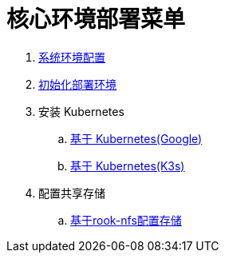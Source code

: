 = 核心环境部署菜单

. link:./00-deploy-core/00-init-node/SYSTEM.adoc[系统环境配置]
. link:./00-deploy-core/00-init-node/README.adoc[初始化部署环境]
. 安装 Kubernetes
.. link:./00-deploy-core/01-install-kubernetes/k8s.adoc[基于 Kubernetes(Google)]
.. link:./00-deploy-core/01-install-kubernetes/k3s.adoc[基于 Kubernetes(K3s)]
. 配置共享存储
.. link:./00-deploy-core/02.a-install-rook-nfs/README.adoc[基于rook-nfs配置存储]
